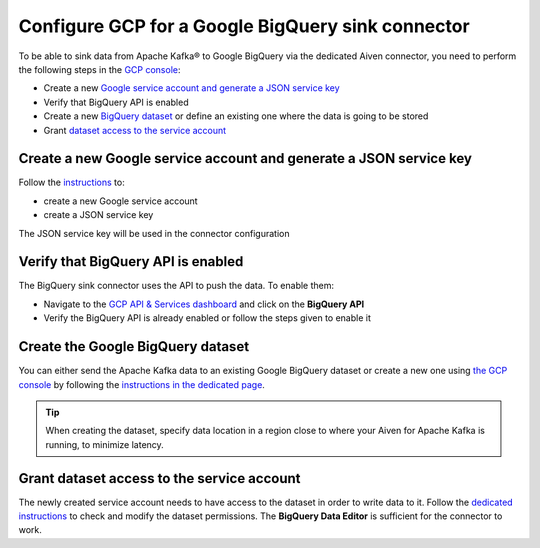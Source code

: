 Configure GCP for a Google BigQuery sink connector
==================================================

To be able to sink data from Apache Kafka® to Google BigQuery via the dedicated Aiven connector, you need to perform the following steps in the `GCP console <https://console.cloud.google.com/>`_:

* Create a new `Google service account and generate a JSON service key <https://cloud.google.com/docs/authentication/client-libraries>`_
* Verify that BigQuery API is enabled
* Create a new `BigQuery dataset <https://cloud.google.com/bigquery/docs/datasets>`_ or define an existing one where the data is going to be stored
* Grant `dataset access to the service account <https://cloud.google.com/bigquery/docs/dataset-access-controls>`__



.. _gcp-bigquery-sink-connector-google-account:

Create a new Google service account and generate a JSON service key
-------------------------------------------------------------------

Follow the `instructions <https://cloud.google.com/docs/authentication/getting-started>`_ to: 

* create a new Google service account
* create a JSON service key

The JSON service key will be used in the connector configuration

Verify that BigQuery API is enabled
-----------------------------------

The BigQuery sink connector uses the API to push the data. To enable them:

* Navigate to the `GCP API & Services dashboard <https://console.cloud.google.com/apis>`_ and click on the **BigQuery API**
* Verify the BigQuery API is already enabled or follow the steps given to enable it


.. _gcp-bigquery-sink-connector-bigquery-dataset:

Create the Google BigQuery dataset
----------------------------------

You can either send the Apache Kafka data to an existing Google BigQuery dataset or create a new one using `the GCP console <https://console.cloud.google.com/bigquery>`__ by following the `instructions in the dedicated page <https://cloud.google.com/bigquery/docs/datasets>`_. 

.. Tip::

    When creating the dataset, specify data location in a region close to where your Aiven for Apache Kafka is running, to minimize latency.

.. _gcp-bigquery-sink-connector-bigquery-dataset-grant:

Grant dataset access to the service account
-------------------------------------------

The newly created service account needs to have access to the dataset in order to write data to it. Follow the `dedicated instructions <https://cloud.google.com/bigquery/docs/dataset-access-controls>`_ to check and modify the dataset permissions. The **BigQuery Data Editor** is sufficient for the connector to work.
